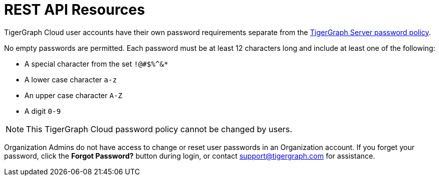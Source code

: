 = REST API Resources
:experimental:

TigerGraph Cloud user accounts have their own password requirements separate from the xref:tigergraph-server:security:password-policy.adoc[TigerGraph Server password policy].

No empty passwords are permitted. Each password must be at least 12 characters long and include at least one of the following:

* A special character from the set `!@#$%^&*`
* A lower case character `a-z`
* An upper case character `A-Z`
* A digit `0-9`

[NOTE]
This TigerGraph Cloud password policy cannot be changed by users.

Organization Admins do not have access to change or reset user passwords in an Organization account.
If you forget your password, click the btn:[Forgot Password?] button during login, or contact support@tigergraph.com for assistance.